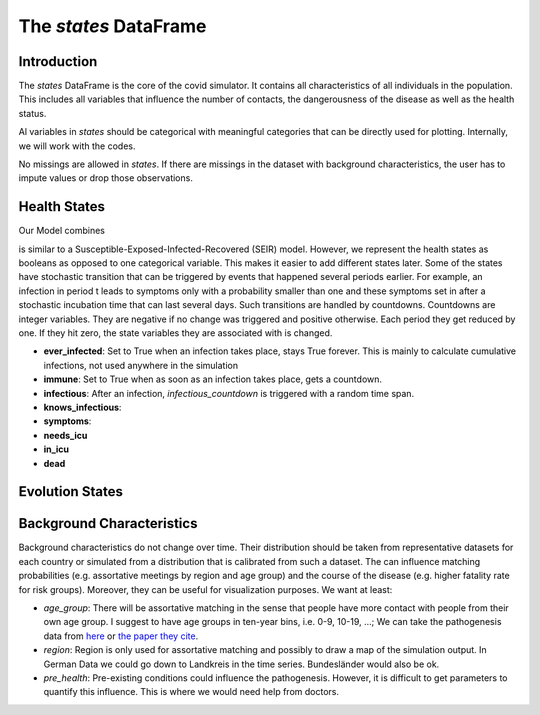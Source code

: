 .. _states:

======================
The `states` DataFrame
======================


Introduction
============

The `states` DataFrame is the core of the covid simulator. It contains all characteristics of all individuals in the population. This includes all variables that influence the number of contacts, the dangerousness of the disease as well as the health status.

Al variables in `states` should be categorical with meaningful categories that can be directly used for plotting. Internally, we will work with the codes.

No missings are allowed in `states`. If there are missings in the dataset with background characteristics, the user has to impute values or drop those observations.


Health States
=============

Our Model combines

is similar to a Susceptible-Exposed-Infected-Recovered (SEIR) model. However, we represent the health states as booleans as opposed to one categorical variable. This makes it easier to add different states later. Some of the states have stochastic transition that can be triggered by events that happened several periods earlier. For example, an infection in period t leads to symptoms only with a probability smaller than one and these symptoms set in after a stochastic incubation time that can last several days. Such transitions are handled by countdowns. Countdowns are integer variables. They are negative if no change was triggered and positive otherwise. Each period they get reduced by one. If they hit zero, the state variables they are associated with is changed.

- **ever_infected**: Set to True when an infection takes place, stays True forever. This is mainly to calculate cumulative infections, not used anywhere in the simulation
- **immune**: Set to True when as soon as an infection takes place, gets a countdown.

- **infectious**: After an infection, `infectious_countdown` is triggered with a random time span.
- **knows_infectious**:
- **symptoms**:
- **needs_icu**
- **in_icu**
- **dead**



Evolution States
================





Background Characteristics
==========================

Background characteristics do not change over time. Their distribution should be taken from representative datasets for each country or simulated from a distribution that is calibrated from such a dataset. The can influence matching probabilities (e.g. assortative meetings by region and age group) and the course of the disease (e.g. higher fatality rate for risk groups). Moreover, they can be useful for visualization purposes. We want at least:

- `age_group`: There will be assortative matching in the sense that people have more contact with people from their own age group. I suggest to have age groups in ten-year bins, i.e. 0-9, 10-19, ...; We can take the pathogenesis data from `here <https://towardsdatascience.com/agent-based-simulation-of-covid-19-health-and-economical-effects-6aa4ae0ff397>`_ or `the paper they cite <https://spiral.imperial.ac.uk:8443/bitstream/10044/1/77482/8/2020-03-16-COVID19-Report-9.pdf>`_.
- `region`: Region is only used for assortative matching and possibly to draw a map of the simulation output. In German Data we could go down to Landkreis in the time series. Bundesländer would also be ok.
- `pre_health`: Pre-existing conditions could influence the pathogenesis. However, it is difficult to get parameters to quantify this influence. This is where we would need help from doctors.
